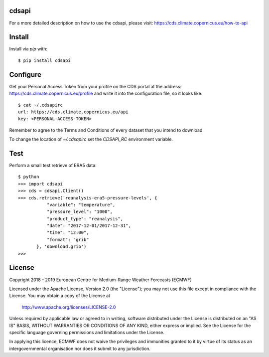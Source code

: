 cdsapi
------

For a more detailed description on how to use the cdsapi, please visit: https://cds.climate.copernicus.eu/how-to-api


Install
-------

Install via `pip` with::

    $ pip install cdsapi


Configure
---------

Get your Personal Access Token from your profile on the CDS portal at the address: https://cds.climate.copernicus.eu/profile
and write it into the configuration file, so it looks like::

    $ cat ~/.cdsapirc
    url: https://cds.climate.copernicus.eu/api
    key: <PERSONAL-ACCESS-TOKEN>

Remember to agree to the Terms and Conditions of every dataset that you intend to download.

To change the location of `~/.cdsapirc` set the `CDSAPI_RC` environment variable.

Test
----

Perform a small test retrieve of ERA5 data::

    $ python
    >>> import cdsapi
    >>> cds = cdsapi.Client()
    >>> cds.retrieve('reanalysis-era5-pressure-levels', {
               "variable": "temperature",
               "pressure_level": "1000",
               "product_type": "reanalysis",
               "date": "2017-12-01/2017-12-31",
               "time": "12:00",
               "format": "grib"
           }, 'download.grib')
    >>>


License
-------

Copyright 2018 - 2019 European Centre for Medium-Range Weather Forecasts (ECMWF)

Licensed under the Apache License, Version 2.0 (the "License");
you may not use this file except in compliance with the License.
You may obtain a copy of the License at

    http://www.apache.org/licenses/LICENSE-2.0

Unless required by applicable law or agreed to in writing, software
distributed under the License is distributed on an "AS IS" BASIS,
WITHOUT WARRANTIES OR CONDITIONS OF ANY KIND, either express or implied.
See the License for the specific language governing permissions and
limitations under the License.

In applying this licence, ECMWF does not waive the privileges and immunities
granted to it by virtue of its status as an intergovernmental organisation nor
does it submit to any jurisdiction.
